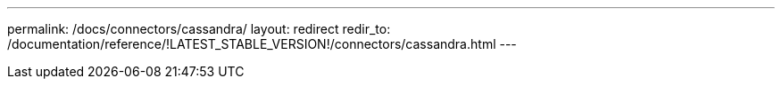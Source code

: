 ---
permalink: /docs/connectors/cassandra/
layout: redirect
redir_to: /documentation/reference/!LATEST_STABLE_VERSION!/connectors/cassandra.html
---
